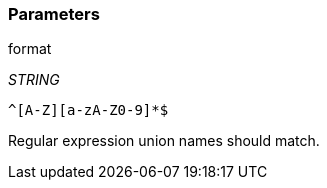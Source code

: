 === Parameters

.format
****
_STRING_

----
^[A-Z][a-zA-Z0-9]*$
----

Regular expression union names should match.
****
